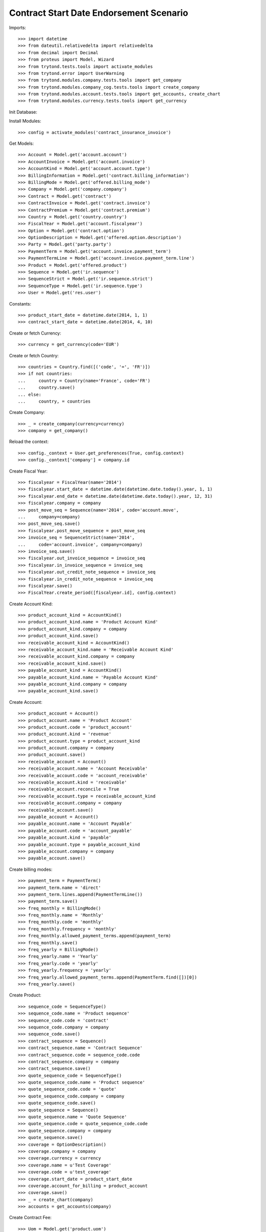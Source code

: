 =========================================
Contract Start Date Endorsement Scenario
=========================================

Imports::

    >>> import datetime
    >>> from dateutil.relativedelta import relativedelta
    >>> from decimal import Decimal
    >>> from proteus import Model, Wizard
    >>> from trytond.tests.tools import activate_modules
    >>> from trytond.error import UserWarning
    >>> from trytond.modules.company.tests.tools import get_company
    >>> from trytond.modules.company_cog.tests.tools import create_company
    >>> from trytond.modules.account.tests.tools import get_accounts, create_chart
    >>> from trytond.modules.currency.tests.tools import get_currency

Init Database::


Install Modules::

    >>> config = activate_modules('contract_insurance_invoice')

Get Models::

    >>> Account = Model.get('account.account')
    >>> AccountInvoice = Model.get('account.invoice')
    >>> AccountKind = Model.get('account.account.type')
    >>> BillingInformation = Model.get('contract.billing_information')
    >>> BillingMode = Model.get('offered.billing_mode')
    >>> Company = Model.get('company.company')
    >>> Contract = Model.get('contract')
    >>> ContractInvoice = Model.get('contract.invoice')
    >>> ContractPremium = Model.get('contract.premium')
    >>> Country = Model.get('country.country')
    >>> FiscalYear = Model.get('account.fiscalyear')
    >>> Option = Model.get('contract.option')
    >>> OptionDescription = Model.get('offered.option.description')
    >>> Party = Model.get('party.party')
    >>> PaymentTerm = Model.get('account.invoice.payment_term')
    >>> PaymentTermLine = Model.get('account.invoice.payment_term.line')
    >>> Product = Model.get('offered.product')
    >>> Sequence = Model.get('ir.sequence')
    >>> SequenceStrict = Model.get('ir.sequence.strict')
    >>> SequenceType = Model.get('ir.sequence.type')
    >>> User = Model.get('res.user')

Constants::

    >>> product_start_date = datetime.date(2014, 1, 1)
    >>> contract_start_date = datetime.date(2014, 4, 10)

Create or fetch Currency::

    >>> currency = get_currency(code='EUR')

Create or fetch Country::

    >>> countries = Country.find([('code', '=', 'FR')])
    >>> if not countries:
    ...     country = Country(name='France', code='FR')
    ...     country.save()
    ... else:
    ...     country, = countries

Create Company::

    >>> _ = create_company(currency=currency)
    >>> company = get_company()

Reload the context::

    >>> config._context = User.get_preferences(True, config.context)
    >>> config._context['company'] = company.id

Create Fiscal Year::

    >>> fiscalyear = FiscalYear(name='2014')
    >>> fiscalyear.start_date = datetime.date(datetime.date.today().year, 1, 1)
    >>> fiscalyear.end_date = datetime.date(datetime.date.today().year, 12, 31)
    >>> fiscalyear.company = company
    >>> post_move_seq = Sequence(name='2014', code='account.move',
    ...     company=company)
    >>> post_move_seq.save()
    >>> fiscalyear.post_move_sequence = post_move_seq
    >>> invoice_seq = SequenceStrict(name='2014',
    ...     code='account.invoice', company=company)
    >>> invoice_seq.save()
    >>> fiscalyear.out_invoice_sequence = invoice_seq
    >>> fiscalyear.in_invoice_sequence = invoice_seq
    >>> fiscalyear.out_credit_note_sequence = invoice_seq
    >>> fiscalyear.in_credit_note_sequence = invoice_seq
    >>> fiscalyear.save()
    >>> FiscalYear.create_period([fiscalyear.id], config.context)

Create Account Kind::

    >>> product_account_kind = AccountKind()
    >>> product_account_kind.name = 'Product Account Kind'
    >>> product_account_kind.company = company
    >>> product_account_kind.save()
    >>> receivable_account_kind = AccountKind()
    >>> receivable_account_kind.name = 'Receivable Account Kind'
    >>> receivable_account_kind.company = company
    >>> receivable_account_kind.save()
    >>> payable_account_kind = AccountKind()
    >>> payable_account_kind.name = 'Payable Account Kind'
    >>> payable_account_kind.company = company
    >>> payable_account_kind.save()

Create Account::

    >>> product_account = Account()
    >>> product_account.name = 'Product Account'
    >>> product_account.code = 'product_account'
    >>> product_account.kind = 'revenue'
    >>> product_account.type = product_account_kind
    >>> product_account.company = company
    >>> product_account.save()
    >>> receivable_account = Account()
    >>> receivable_account.name = 'Account Receivable'
    >>> receivable_account.code = 'account_receivable'
    >>> receivable_account.kind = 'receivable'
    >>> receivable_account.reconcile = True
    >>> receivable_account.type = receivable_account_kind
    >>> receivable_account.company = company
    >>> receivable_account.save()
    >>> payable_account = Account()
    >>> payable_account.name = 'Account Payable'
    >>> payable_account.code = 'account_payable'
    >>> payable_account.kind = 'payable'
    >>> payable_account.type = payable_account_kind
    >>> payable_account.company = company
    >>> payable_account.save()

Create billing modes::

    >>> payment_term = PaymentTerm()
    >>> payment_term.name = 'direct'
    >>> payment_term.lines.append(PaymentTermLine())
    >>> payment_term.save()
    >>> freq_monthly = BillingMode()
    >>> freq_monthly.name = 'Monthly'
    >>> freq_monthly.code = 'monthly'
    >>> freq_monthly.frequency = 'monthly'
    >>> freq_monthly.allowed_payment_terms.append(payment_term)
    >>> freq_monthly.save()
    >>> freq_yearly = BillingMode()
    >>> freq_yearly.name = 'Yearly'
    >>> freq_yearly.code = 'yearly'
    >>> freq_yearly.frequency = 'yearly'
    >>> freq_yearly.allowed_payment_terms.append(PaymentTerm.find([])[0])
    >>> freq_yearly.save()

Create Product::

    >>> sequence_code = SequenceType()
    >>> sequence_code.name = 'Product sequence'
    >>> sequence_code.code = 'contract'
    >>> sequence_code.company = company
    >>> sequence_code.save()
    >>> contract_sequence = Sequence()
    >>> contract_sequence.name = 'Contract Sequence'
    >>> contract_sequence.code = sequence_code.code
    >>> contract_sequence.company = company
    >>> contract_sequence.save()
    >>> quote_sequence_code = SequenceType()
    >>> quote_sequence_code.name = 'Product sequence'
    >>> quote_sequence_code.code = 'quote'
    >>> quote_sequence_code.company = company
    >>> quote_sequence_code.save()
    >>> quote_sequence = Sequence()
    >>> quote_sequence.name = 'Quote Sequence'
    >>> quote_sequence.code = quote_sequence_code.code
    >>> quote_sequence.company = company
    >>> quote_sequence.save()
    >>> coverage = OptionDescription()
    >>> coverage.company = company
    >>> coverage.currency = currency
    >>> coverage.name = u'Test Coverage'
    >>> coverage.code = u'test_coverage'
    >>> coverage.start_date = product_start_date
    >>> coverage.account_for_billing = product_account
    >>> coverage.save()
    >>> _ = create_chart(company)
    >>> accounts = get_accounts(company)

Create Contract Fee::

    >>> Uom = Model.get('product.uom')
    >>> unit, = Uom.find([('name', '=', 'Unit')])
    >>> AccountProduct = Model.get('product.product')
    >>> Template = Model.get('product.template')
    >>> template = Template()
    >>> template.name = 'contract Fee Template'
    >>> template.default_uom = unit
    >>> template.account_expense = accounts['expense']
    >>> template.account_revenue = accounts['revenue']
    >>> template.type = 'service'
    >>> template.list_price = Decimal(0)
    >>> template.cost_price = Decimal(0)
    >>> template.save()
    >>> fee_product = AccountProduct()
    >>> fee_product.name = 'contract Fee Product'
    >>> fee_product.template = template
    >>> fee_product.save()
    >>> Fee = Model.get('account.fee')
    >>> contract_fee = Fee()
    >>> contract_fee.name = 'contract Fee'
    >>> contract_fee.code = 'contract_fee'
    >>> contract_fee.frequency = 'at_contract_signature'
    >>> contract_fee.type = 'fixed'
    >>> contract_fee.amount = Decimal('800.0')
    >>> contract_fee.product = fee_product
    >>> contract_fee.save()
    >>> product = Product()
    >>> product.company = company
    >>> product.currency = currency
    >>> product.name = 'Test Product'
    >>> product.code = 'test_product'
    >>> product.contract_generator = contract_sequence
    >>> product.quote_number_sequence = quote_sequence
    >>> product.start_date = product_start_date
    >>> product.billing_modes.append(freq_monthly)
    >>> product.billing_modes.append(freq_yearly)
    >>> product.coverages.append(coverage)
    >>> product.fees.append(contract_fee)
    >>> product.save()

Create Subscriber::

    >>> subscriber = Party()
    >>> subscriber.name = 'Doe'
    >>> subscriber.first_name = 'John'
    >>> subscriber.is_person = True
    >>> subscriber.gender = 'male'
    >>> subscriber.account_receivable = receivable_account
    >>> subscriber.account_payable = payable_account
    >>> subscriber.birth_date = datetime.date(1980, 10, 14)
    >>> subscriber.save()

Create Test Contract::

    >>> contract = Contract()
    >>> contract.company = company
    >>> contract.subscriber = subscriber
    >>> contract.start_date = contract_start_date
    >>> contract.product = product
    >>> contract.status = 'quote'
    >>> contract.billing_informations.append(BillingInformation(date=None,
    ...         billing_mode=freq_yearly, payment_term=payment_term))
    >>> contract.save()
    >>> Wizard('contract.activate', models=[contract]).execute('apply')
    >>> contract.options[0].premiums.append(ContractPremium(start=contract_start_date,
    ...         amount=Decimal('100'), frequency='once_per_contract',
    ...         account=product_account, rated_entity=coverage))
    >>> contract.premiums.append(ContractPremium(start=contract_start_date,
    ...         amount=Decimal('15'), frequency='monthly', account=product_account,
    ...         rated_entity=product))
    >>> contract.premiums.append(ContractPremium(
    ...         start=contract_start_date + datetime.timedelta(days=40),
    ...         amount=Decimal('20'), frequency='yearly', account=product_account,
    ...         rated_entity=coverage))
    >>> contract.save()
    >>> all_invoices = ContractInvoice.find([('contract', '=', contract.id)])
    >>> len(all_invoices)
    1
    >>> all_invoices[0].invoice.state
    u'posted'

Test invoicing::

    >>> Contract.first_invoice([contract.id], config.context)
    >>> all_invoices = ContractInvoice.find([('contract', '=', contract.id)])
    >>> len(all_invoices) == 2 + relativedelta(datetime.date.today(),
    ...     contract.start_date).years
    True
    >>> first_invoice = sorted(ContractInvoice.find([('contract', '=', contract.id),
    ...             ('invoice.state', '=', 'validated')]), key=lambda x: x.start)[0]
    >>> first_invoice.invoice.total_amount
    Decimal('297.81')
    >>> [(x.rec_name, x.unit_price, x.coverage_start, x.coverage_end)
    ...     for x in sorted(first_invoice.invoice.lines, key=lambda x: x.unit_price)
    ...     ] == [
    ...     (u'1', Decimal('17.81'),
    ...         datetime.date(2014, 5, 20), datetime.date(2015, 4, 9)),
    ...     (u'Test Coverage', Decimal('100.00'),
    ...         datetime.date(2014, 4, 10), datetime.date(2015, 4, 9)),
    ...     (u'1', Decimal('180.00'),
    ...         datetime.date(2014, 4, 10), datetime.date(2015, 4, 9)),
    ...     ]
    True
    >>> Contract.first_invoice([contract.id], config.context)
    >>> all_invoices = sorted(ContractInvoice.find([('contract', '=', contract.id),
    ...             ('invoice.state', '=', 'validated')]),
    ...     key=lambda x: x.invoice.start)
    >>> def test_posting(ids_to_test):
    ...     try:
    ...         AccountInvoice.post(ids_to_test, config.context)
    ...         raise Exception('Failed example, expected to raise UserWarning')
    ...     except UserWarning:
    ...         pass
    >>> test_posting([all_invoices[-1].invoice.id])
    >>> AccountInvoice.post([all_invoices[0].invoice.id], config.context)
    >>> all_invoices[0].invoice.state
    u'posted'
    >>> Contract.first_invoice([contract.id], config.context)
    >>> all_invoices = sorted(ContractInvoice.find([('contract', '=', contract.id)]),
    ...     key=lambda x: (x.start or datetime.date.min, x.create_date))
    >>> len(all_invoices) == 3 + relativedelta(datetime.date.today(),
    ...     contract.start_date).years
    True
    >>> all_invoices[0].invoice.total_amount
    Decimal('800.00')
    >>> all_invoices[0].invoice.state
    u'posted'
    >>> all_invoices[1].invoice.state
    u'cancel'
    >>> all_invoices[2].invoice.state
    u'validated'

Test option declined::

    >>> contract = Contract(contract.id)
    >>> option_id = contract.options[0].id
    >>> Option.delete([Option(option_id)])
    >>> Option(option_id).status
    u'declined'
    >>> contract = Contract(contract.id)
    >>> len(contract.options)
    0
    >>> len(contract.declined_options)
    1

